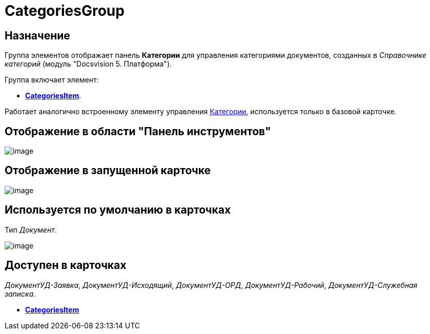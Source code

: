 = CategoriesGroup

== Назначение

Группа элементов отображает панель *Категории* для управления категориями документов, созданных в _Справочнике категорий_ (модуль "Docsvision 5. Платформа").

Группа включает элемент:

* xref:lay_HardcodeElements_CategoriesItem.adoc[*CategoriesItem*].

Работает аналогично встроенному элементу управления xref:lay_Elements_Categories.adoc[Категории], используется только в базовой карточке.

== Отображение в области "Панель инструментов"

image::lay_HardCodeElement_CategoriesGroup.png[image]

== Отображение в запущенной карточке

image::lay_Card_HC_CategoriesGroup.png[image]

== Используется по умолчанию в карточках

Тип _Документ_.

image::lay_DCard_HC_CategotiesGroup.png[image]

== Доступен в карточках

_ДокументУД-Заявка_, _ДокументУД-Исходящий_, _ДокументУД-ОРД_, _ДокументУД-Рабочий_, _ДокументУД-Служебная записка_.

* *xref:../pages/lay_HardcodeElements_CategoriesItem.adoc[CategoriesItem]* +
